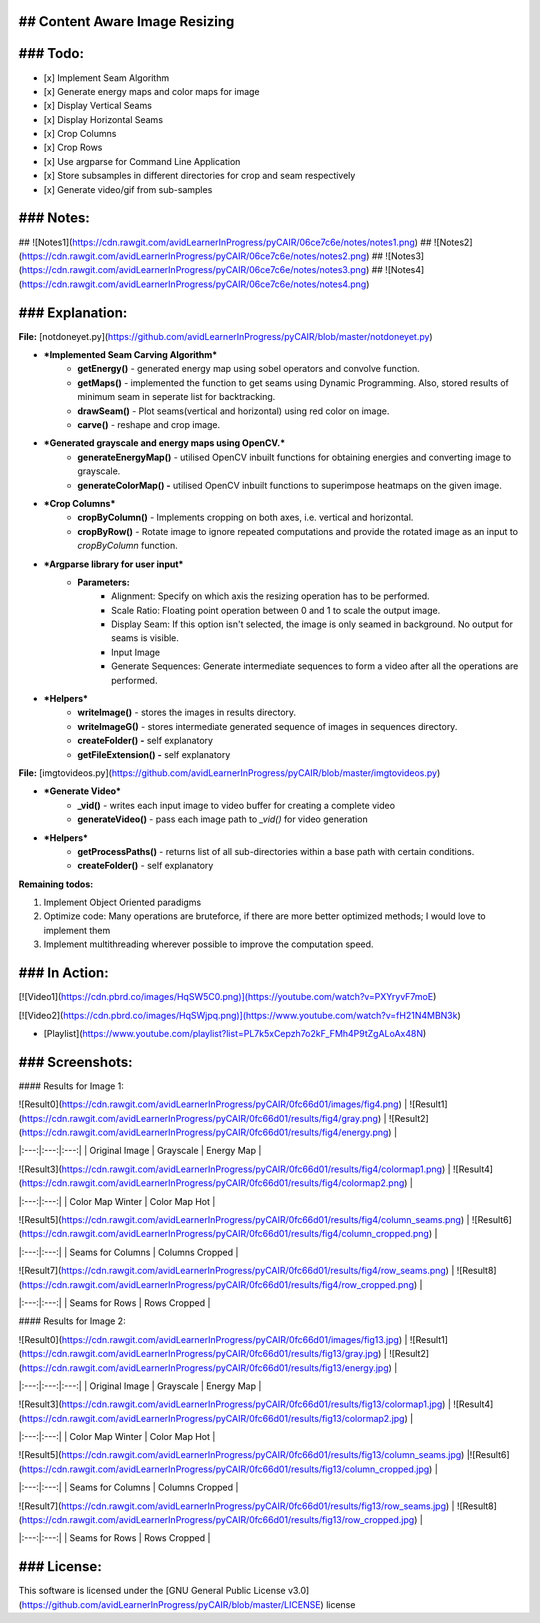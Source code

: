 ## Content Aware Image Resizing
-------------------------------

### Todo:
---------

- [x] Implement Seam Algorithm
- [x] Generate energy maps and color maps for image
- [x] Display Vertical Seams 
- [x] Display Horizontal Seams 
- [x] Crop Columns 
- [x] Crop Rows 
- [x] Use argparse for Command Line Application 
- [x] Store subsamples in different directories for crop and seam respectively 
- [x] Generate video/gif from sub-samples 


### Notes:
---------

## ![Notes1](https://cdn.rawgit.com/avidLearnerInProgress/pyCAIR/06ce7c6e/notes/notes1.png)  
## ![Notes2](https://cdn.rawgit.com/avidLearnerInProgress/pyCAIR/06ce7c6e/notes/notes2.png)  
## ![Notes3](https://cdn.rawgit.com/avidLearnerInProgress/pyCAIR/06ce7c6e/notes/notes3.png)  
## ![Notes4](https://cdn.rawgit.com/avidLearnerInProgress/pyCAIR/06ce7c6e/notes/notes4.png)  


### Explanation:
---------------

**File:** [notdoneyet.py](https://github.com/avidLearnerInProgress/pyCAIR/blob/master/notdoneyet.py)

* ***Implemented Seam Carving Algorithm*** 
   * **getEnergy()** \- generated energy map using sobel operators and convolve function.
   * **getMaps()** \- implemented the function to get seams using Dynamic Programming. Also, stored results of minimum seam in seperate list for backtracking.
   * **drawSeam()** \- Plot seams(vertical and horizontal) using red color on image.
   * **carve()** \- reshape and crop image.
* ***Generated grayscale and energy maps using OpenCV.***
   * **generateEnergyMap()** \- utilised OpenCV inbuilt functions for obtaining energies and converting image to grayscale.
   * **generateColorMap() -** utilised OpenCV inbuilt functions to superimpose heatmaps on the given image.
* ***Crop Columns***
   * **cropByColumn()** \- Implements cropping on both axes, i.e. vertical and horizontal.
   * **cropByRow()** \- Rotate image to ignore repeated computations and provide the rotated image as an input to *cropByColumn* function.
* ***Argparse library for user input***
   * **Parameters:**
      * Alignment: Specify on which axis the resizing operation has to be performed.
      * Scale Ratio: Floating point operation between 0 and 1 to scale the output image.
      * Display Seam: If this option isn't selected, the image is only seamed in background. No output for seams is visible.
      * Input Image
      * Generate Sequences: Generate intermediate sequences to form a video after all the operations are performed.
* ***Helpers***
   * **writeImage()** \- stores the images in results directory.
   * **writeImageG()** \- stores intermediate generated sequence of images in sequences directory.
   * **createFolder() -** self explanatory
   * **getFileExtension() -** self explanatory

**File:** [imgtovideos.py](https://github.com/avidLearnerInProgress/pyCAIR/blob/master/imgtovideos.py)

* ***Generate Video***
   * **\_vid()** \- writes each input image to video buffer for creating a complete video
   * **generateVideo()** \- pass each image path to *\_vid()* for video generation
* ***Helpers***
   * **getProcessPaths()** \- returns list of all sub-directories within a base path with certain conditions.
   * **createFolder()** \- self explanatory 

**Remaining todos:**

1. Implement Object Oriented paradigms
2. Optimize code: Many operations are bruteforce, if there are more better optimized methods; I would love to implement them
3. Implement multithreading wherever possible to improve the computation speed.

### In Action:
--------------

[![Video1](https://cdn.pbrd.co/images/HqSW5C0.png)](https://youtube.com/watch?v=PXYryvF7moE)  

[![Video2](https://cdn.pbrd.co/images/HqSWjpq.png)](https://www.youtube.com/watch?v=fH21N4MBN3k)  

- [Playlist](https://www.youtube.com/playlist?list=PL7k5xCepzh7o2kF_FMh4P9tZgALoAx48N)  


### Screenshots:
----------------

#### Results for Image 1:

| ![Result0](https://cdn.rawgit.com/avidLearnerInProgress/pyCAIR/0fc66d01/images/fig4.png)  | ![Result1](https://cdn.rawgit.com/avidLearnerInProgress/pyCAIR/0fc66d01/results/fig4/gray.png) | ![Result2](https://cdn.rawgit.com/avidLearnerInProgress/pyCAIR/0fc66d01/results/fig4/energy.png) |
|:---:|:---:|:---:|
| Original Image | Grayscale | Energy Map |  

| ![Result3](https://cdn.rawgit.com/avidLearnerInProgress/pyCAIR/0fc66d01/results/fig4/colormap1.png)  | ![Result4](https://cdn.rawgit.com/avidLearnerInProgress/pyCAIR/0fc66d01/results/fig4/colormap2.png) |
|:---:|:---:|
| Color Map Winter | Color Map Hot |  

| ![Result5](https://cdn.rawgit.com/avidLearnerInProgress/pyCAIR/0fc66d01/results/fig4/column_seams.png)  | ![Result6](https://cdn.rawgit.com/avidLearnerInProgress/pyCAIR/0fc66d01/results/fig4/column_cropped.png) |
|:---:|:---:|
| Seams for Columns | Columns Cropped |  

| ![Result7](https://cdn.rawgit.com/avidLearnerInProgress/pyCAIR/0fc66d01/results/fig4/row_seams.png)  | ![Result8](https://cdn.rawgit.com/avidLearnerInProgress/pyCAIR/0fc66d01/results/fig4/row_cropped.png) |
|:---:|:---:|
| Seams for Rows | Rows Cropped |  

#### Results for Image 2:  

| ![Result0](https://cdn.rawgit.com/avidLearnerInProgress/pyCAIR/0fc66d01/images/fig13.jpg)  | ![Result1](https://cdn.rawgit.com/avidLearnerInProgress/pyCAIR/0fc66d01/results/fig13/gray.jpg) | ![Result2](https://cdn.rawgit.com/avidLearnerInProgress/pyCAIR/0fc66d01/results/fig13/energy.jpg) |
|:---:|:---:|:---:|
| Original Image | Grayscale | Energy Map |  

| ![Result3](https://cdn.rawgit.com/avidLearnerInProgress/pyCAIR/0fc66d01/results/fig13/colormap1.jpg)  | ![Result4](https://cdn.rawgit.com/avidLearnerInProgress/pyCAIR/0fc66d01/results/fig13/colormap2.jpg) |
|:---:|:---:|
| Color Map Winter | Color Map Hot |  

| ![Result5](https://cdn.rawgit.com/avidLearnerInProgress/pyCAIR/0fc66d01/results/fig13/column_seams.jpg)  |![Result6](https://cdn.rawgit.com/avidLearnerInProgress/pyCAIR/0fc66d01/results/fig13/column_cropped.jpg) |
|:---:|:---:|
| Seams for Columns | Columns Cropped |  

| ![Result7](https://cdn.rawgit.com/avidLearnerInProgress/pyCAIR/0fc66d01/results/fig13/row_seams.jpg)  | ![Result8](https://cdn.rawgit.com/avidLearnerInProgress/pyCAIR/0fc66d01/results/fig13/row_cropped.jpg) |
|:---:|:---:|
| Seams for Rows | Rows Cropped |  

### License:
------------

This software is licensed under the [GNU General Public License v3.0](https://github.com/avidLearnerInProgress/pyCAIR/blob/master/LICENSE) license  


